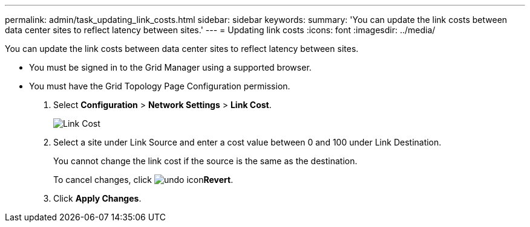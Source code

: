 ---
permalink: admin/task_updating_link_costs.html
sidebar: sidebar
keywords: 
summary: 'You can update the link costs between data center sites to reflect latency between sites.'
---
= Updating link costs
:icons: font
:imagesdir: ../media/

[.lead]
You can update the link costs between data center sites to reflect latency between sites.

* You must be signed in to the Grid Manager using a supported browser.
* You must have the Grid Topology Page Configuration permission.

. Select *Configuration* > *Network Settings* > *Link Cost*.
+
image::../media/configuring_link_costs.png[Link Cost]

. Select a site under Link Source and enter a cost value between 0 and 100 under Link Destination.
+
You cannot change the link cost if the source is the same as the destination.
+
To cancel changes, click image:../media/nms_revert.gif[undo icon]*Revert*.

. Click *Apply Changes*.
